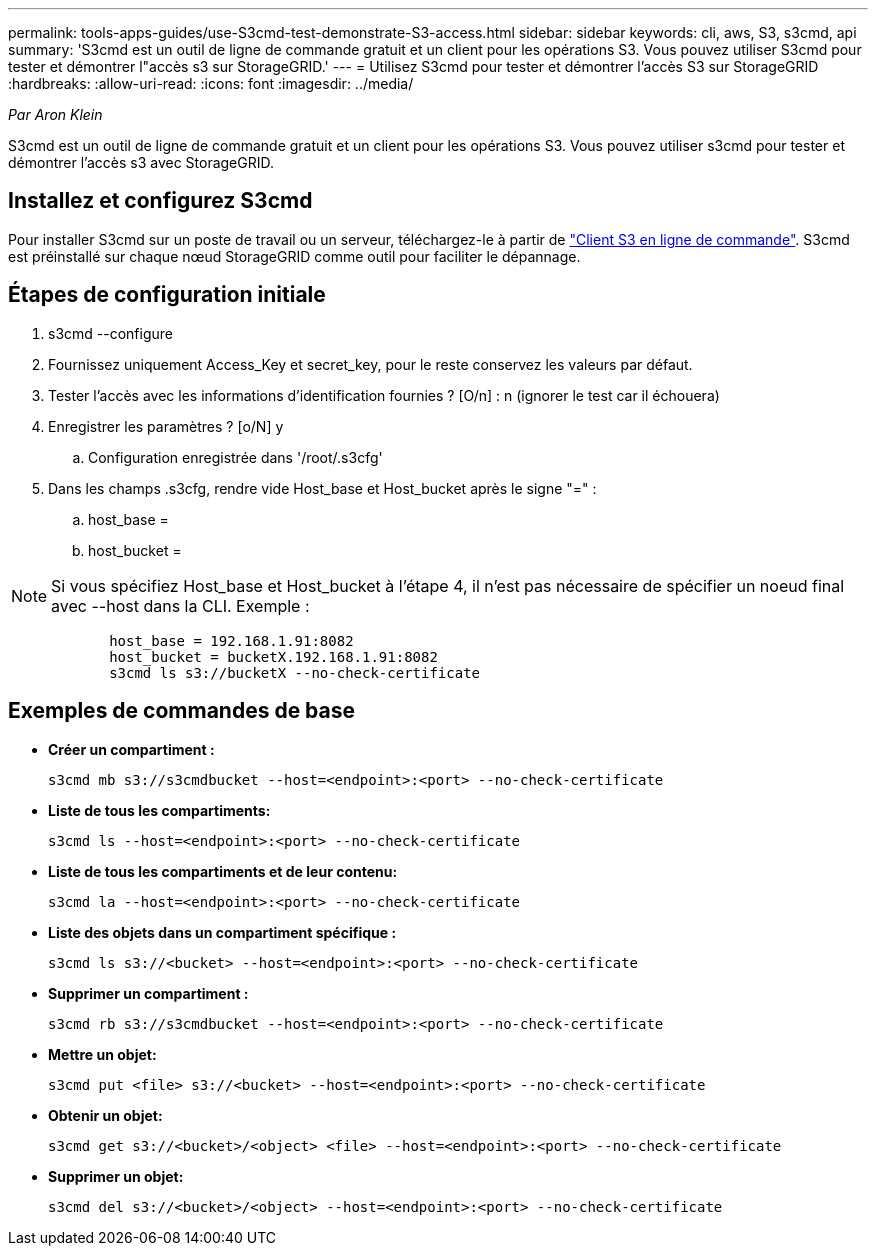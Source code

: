 ---
permalink: tools-apps-guides/use-S3cmd-test-demonstrate-S3-access.html 
sidebar: sidebar 
keywords: cli, aws, S3, s3cmd, api 
summary: 'S3cmd est un outil de ligne de commande gratuit et un client pour les opérations S3. Vous pouvez utiliser S3cmd pour tester et démontrer l"accès s3 sur StorageGRID.' 
---
= Utilisez S3cmd pour tester et démontrer l'accès S3 sur StorageGRID
:hardbreaks:
:allow-uri-read: 
:icons: font
:imagesdir: ../media/


[role="lead"]
_Par Aron Klein_

S3cmd est un outil de ligne de commande gratuit et un client pour les opérations S3. Vous pouvez utiliser s3cmd pour tester et démontrer l'accès s3 avec StorageGRID.



== Installez et configurez S3cmd

Pour installer S3cmd sur un poste de travail ou un serveur, téléchargez-le à partir de https://s3tools.org/s3cmd["Client S3 en ligne de commande"^]. S3cmd est préinstallé sur chaque nœud StorageGRID comme outil pour faciliter le dépannage.



== Étapes de configuration initiale

. s3cmd --configure
. Fournissez uniquement Access_Key et secret_key, pour le reste conservez les valeurs par défaut.
. Tester l'accès avec les informations d'identification fournies ? [O/n] : n (ignorer le test car il échouera)
. Enregistrer les paramètres ? [o/N] y
+
.. Configuration enregistrée dans '/root/.s3cfg'


. Dans les champs .s3cfg, rendre vide Host_base et Host_bucket après le signe "=" :
+
.. host_base =
.. host_bucket =




[]
====

NOTE: Si vous spécifiez Host_base et Host_bucket à l'étape 4, il n'est pas nécessaire de spécifier un noeud final avec --host dans la CLI. Exemple :

....
            host_base = 192.168.1.91:8082
            host_bucket = bucketX.192.168.1.91:8082
            s3cmd ls s3://bucketX --no-check-certificate
....
====


== Exemples de commandes de base

* *Créer un compartiment :*
+
`s3cmd mb s3://s3cmdbucket --host=<endpoint>:<port> --no-check-certificate`

* *Liste de tous les compartiments:*
+
`s3cmd ls  --host=<endpoint>:<port> --no-check-certificate`

* *Liste de tous les compartiments et de leur contenu:*
+
`s3cmd la --host=<endpoint>:<port> --no-check-certificate`

* *Liste des objets dans un compartiment spécifique :*
+
`s3cmd ls s3://<bucket> --host=<endpoint>:<port> --no-check-certificate`

* *Supprimer un compartiment :*
+
`s3cmd rb s3://s3cmdbucket --host=<endpoint>:<port> --no-check-certificate`

* *Mettre un objet:*
+
`s3cmd put <file> s3://<bucket>  --host=<endpoint>:<port> --no-check-certificate`

* *Obtenir un objet:*
+
`s3cmd get s3://<bucket>/<object> <file> --host=<endpoint>:<port> --no-check-certificate`

* *Supprimer un objet:*
+
`s3cmd del s3://<bucket>/<object> --host=<endpoint>:<port> --no-check-certificate`


